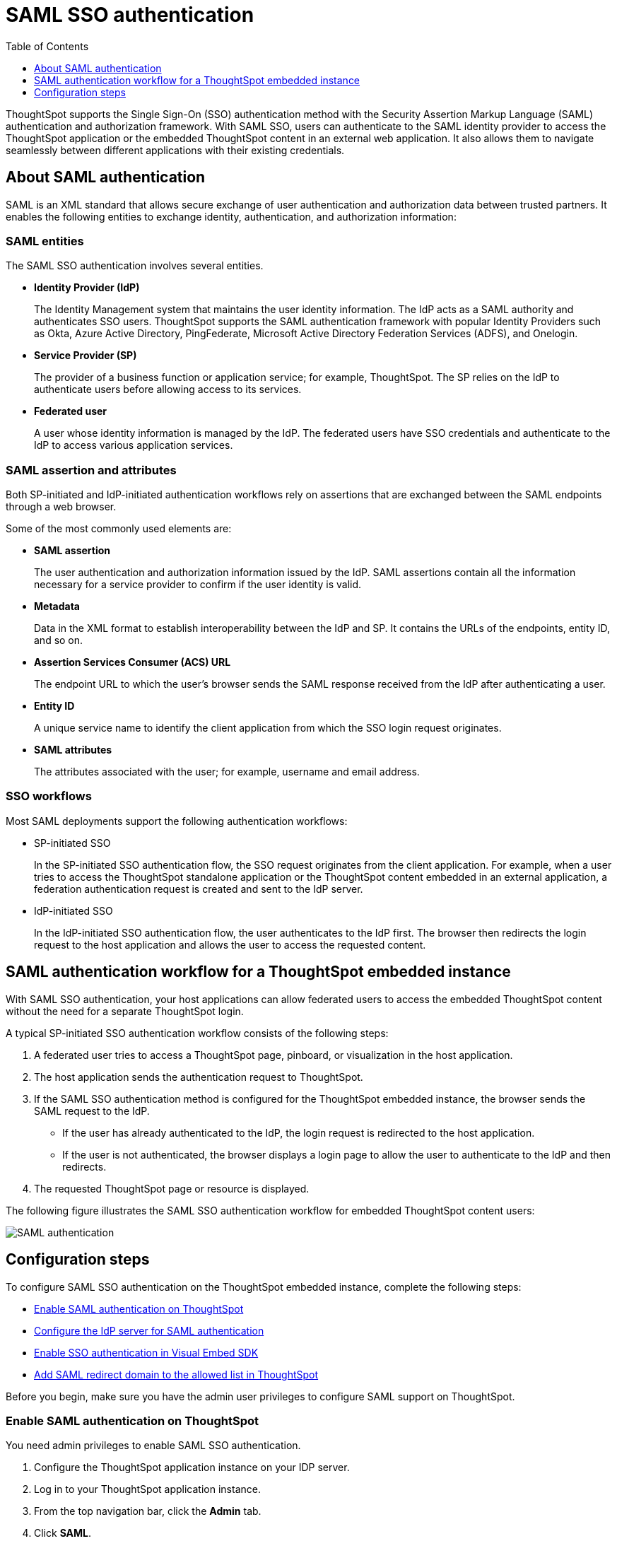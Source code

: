 = SAML SSO authentication
:toc: true
:toclevels: 1

:page-title: SAML SSO Authentication
:page-pageid: saml-sso
:page-description: SAML SSO Configuration

ThoughtSpot supports the Single Sign-On (SSO) authentication method with the Security Assertion Markup Language (SAML) authentication and authorization framework. With SAML SSO, users can authenticate to the SAML identity provider to access the ThoughtSpot application or the embedded ThoughtSpot content in an external web application. It also allows them to  navigate seamlessly between different applications with their existing credentials.

== About SAML authentication

SAML is an XML standard that allows secure exchange of user authentication and authorization data between trusted partners. It enables the following entities to exchange identity, authentication, and authorization information:

=== SAML entities

The SAML SSO authentication involves several entities.

* *Identity Provider (IdP)*
+
The Identity Management system that maintains the user identity information. The IdP acts as a SAML authority and authenticates SSO users. ThoughtSpot supports the SAML authentication framework with popular Identity Providers such as Okta, Azure Active Directory, PingFederate, Microsoft Active Directory Federation Services (ADFS), and Onelogin. 

* *Service Provider (SP)*
+
The provider of a business function or application service; for example, ThoughtSpot. The SP relies on the IdP to authenticate users before allowing access to its services. 

* *Federated user*
+
A user whose identity information is managed by the IdP. The federated users have SSO credentials and authenticate to the IdP to access various application services. 

=== SAML assertion and attributes

Both SP-initiated and IdP-initiated authentication workflows rely on assertions that are exchanged between the SAML endpoints through a web browser.   

Some of the most commonly used elements are: 
 
* *SAML assertion*
+
The user authentication and authorization information issued by the IdP. SAML assertions contain all the information necessary for a service provider to confirm if the user identity is valid.

* *Metadata*
+
Data in the XML format to establish interoperability between the IdP and SP. It contains the URLs of the endpoints, entity ID, and so on. 

* *Assertion Services Consumer (ACS) URL*
+
The endpoint URL to which the user's browser sends the SAML response received from the IdP after authenticating a user.

* *Entity ID*
+
A unique service name to identify the client application from which the SSO login request originates.

* *SAML attributes*
+
The attributes associated with the user; for example, username and email address.  

=== SSO workflows

Most SAML deployments support the following authentication workflows:

* SP-initiated SSO
+
In the SP-initiated SSO authentication flow, the SSO request originates from the client application. For example, when a  user tries to access the ThoughtSpot standalone application or the ThoughtSpot content embedded in an external application, a federation authentication request is created and sent to the IdP server.
* IdP-initiated SSO
+
In the IdP-initiated SSO authentication flow, the user authenticates to the IdP first. The browser then redirects the login request to the host application and allows the user to access the requested content.

== SAML authentication workflow for a ThoughtSpot embedded instance

With SAML SSO authentication, your host applications can allow federated users to access the embedded ThoughtSpot content without the need for a separate ThoughtSpot login. 

A typical SP-initiated SSO authentication workflow consists of the following steps: 

. A federated user tries to access a ThoughtSpot page, pinboard, or visualization in the host application.
. The host application sends the authentication request to ThoughtSpot. 
. If the SAML SSO authentication method is configured for the ThoughtSpot embedded instance, the browser sends the SAML request to the IdP. 
* If the user has already authenticated to the IdP, the login request is redirected to the host application. 
* If the user is not authenticated, the browser displays a login page to allow the user to authenticate to the IdP and then redirects. 
+
. The requested ThoughtSpot page or resource is displayed.

The following figure illustrates the SAML SSO authentication workflow for embedded ThoughtSpot content users:

image::./images/saml-auth.png[SAML authentication]

== Configuration steps

To configure SAML SSO authentication on the ThoughtSpot embedded instance, complete the following steps:  

* xref:configure-saml.adoc#admin-portal[Enable SAML authentication on ThoughtSpot] 
* xref:configure-saml.adoc#idp-config[Configure the IdP server for SAML authentication]
* xref:configure-saml.adoc#auth-config-sdk[Enable SSO authentication in Visual Embed SDK]
* xref:configure-saml.adoc#saml-redirect[Add SAML redirect domain to the allowed list in ThoughtSpot]

Before you begin, make sure you have the admin user privileges to configure SAML support on ThoughtSpot.

[#admin-portal]
=== Enable SAML authentication on ThoughtSpot
You need admin privileges to enable SAML SSO authentication.

. Configure the ThoughtSpot application instance on your IDP server.
. Log in to your ThoughtSpot application instance.
. From the top navigation bar, click the **Admin** tab.
. Click *SAML*.
. Click *Configure*.
. Configure the following attributes:

ThoughtSpot Service Address::
A fully qualified and resolvable domain name for the ThoughtSpot service. For example, *thoughtspot.thoughtspot-customer.com*.
Port::
Port of the server where your ThoughtSpot instance is running. For example, port `443`.
Unique Service Name::
The unique key used by your Identity Provider to identify the client. For example, *urn:thoughtspot:callosum:saml*. You may know this as the Entity ID.
Skew Time in Seconds::
The allowed skew time, after which the authentication response is rejected and sent back from the IDP. The commonly used value is `86400`. The default value is *3600*.
Protocol::
The connection protocol for ThoughtSpot. For example, `https`.
IDP Metadata XML File::
The IDP metadata file. For example, *idp-meta.xml*. Upload the Identity Provider’s metadata file provided by your IDP. You need this file so that the configuration persists over upgrades. The best practice is to set it up on persistent or HA storage (NAS volumes), or in the same absolute path on all nodes in the cluster. If your IdP needs an ACS URL to create the metadata file, use `https://<hostname_or_IP>/callosum/v1/saml/SSO`.
+
Automatically add SAML users to ThoughtSpot upon first authentication::
Specify if you want to add SAML users to ThoughtSpot when they first authenticate. If you select *yes*, the new users will be added to ThoughtSpot upon their first successful SSO login.
If you select *no*, the SAML users will not be added in ThoughtSpot upon their first successful SSO login. Instead, you must  link:https://cloud-docs.thoughtspot.com/admin/users-groups/add-user.html[add users manually, window=_blank].

ThoughtSpot can also add users to groups sent within the SAML assertion. You must ask your ThoughtSpot team to enable and configure the SAML groups capabilities.
+
. Click *Save*.

[#idp-config]
=== Configure the IdP server for SAML authentication
To enable IdP to recognize your host application and ThoughtSpot as a valid service provider, you must configure the IdP with the required attributes and metadata. 

ThoughtSpot supports SAML authentication with several identity and access management providers, such as Okta, OneLogin, PingFederate, Microsoft ADFS, Microsoft Azure Active Directory, and so on. 
If you want to use one of these providers as your IdP, make sure you follow the SAML configuration steps described in the Identity provider's documentation. 

To determine if ThoughtSpot supports your preferred IdP, contact ThoughtSpot support. 

////

* PingFederate
* OneLogin 
* Microsoft ADFS
* Microsoft Azure Active Directory
* link:https://saml-doc.okta.com/SAML_Docs/How-to-Configure-SAML-2.0-General-Information.html[Okta, window=_blank]
////
[NOTE]
====
When configuring SAML 2.0, make sure you map the SAML user attributes to appropriate fields. For example, you must map SAML user's username to the `NameId` attribute in OneLogin. Similarly, in  Okta, you must map the username to `userPrincipalName`. You must also ensure that the email address of the user is mapped to the `mail` attribute. If your IdP does not allow you to import the IdP metadata XML file, you must map these values manually. 
====

[#auth-config-sdk]
=== Enable SSO authentication in the Visual Embed SDK
If you want to use SSO authentication for embedded ThoughtSpot content, make sure you set the `AuthType` parameter to `SSO` in the SDK when calling the `init` function from your application.

For more information, see the instructions for embedding xref:full-embed.adoc[ThoughtSpot pages], xref:embed-search.adoc[search], xref:embed-pinboard.adoc[pinboard], and  xref:embed-a-viz.adoc[visualizations].

[#saml-redirect]
=== Allow SAML Redirect Domains
If you have to redirect SAML users to a host URL in a different domain, make sure you add the SAML redirect domains to the  list of allowed domains in ThoughtSpot.

To whitelist a SAML redirect domain, follow these steps:

. Log in to your ThoughtSpot application instance as an admin user.
. Click the *Develop* tab.
. Under *Customizations*, click *Settings*.
. In SAML redirect domains, add the domains to whitelist.
+
You can add multiple domains as comma-separated values.

. Click *Save changes*.
